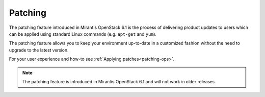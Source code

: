 
Patching
++++++++

The patching feature introduced in Mirantis OpenStack 6.1
is the process of delivering product updates to users which can be
applied using standard Linux commands (e.g. ``apt-get`` and ``yum``).

The patching feature allows you to keep your
environment up-to-date in a customized fashion without
the need to upgrade to the latest version.

For your user experience and how-to see :ref:`Applying patches<patching-ops>`.

.. note::
   The patching feature is introduced in
   Mirantis OpenStack 6.1 and will not work in older releases.
